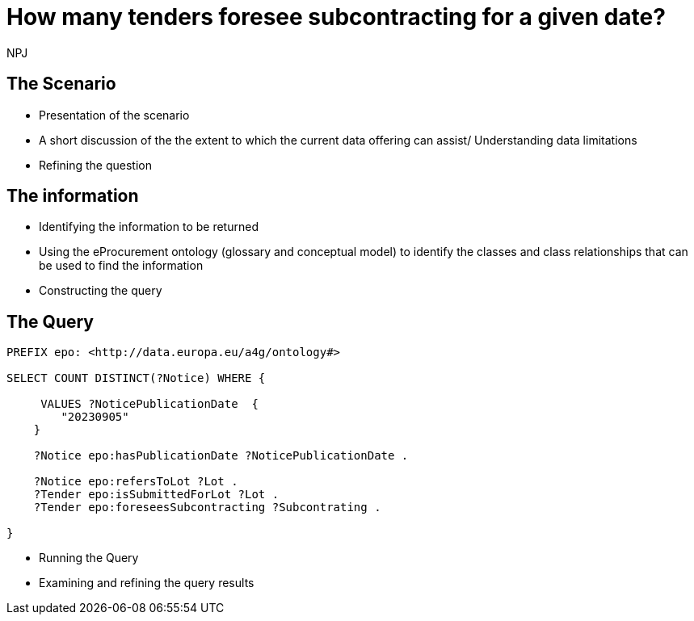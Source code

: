 :doctitle: How many tenders foresee subcontracting for a given date?
:doccode: ods-main-prod-201

:author: NPJ
:authoremail: nicole-anne.paterson-jones@ext.ec.europa.eu
:docdate: July 2024

== The Scenario
* Presentation of the scenario
* A short discussion of the the extent to which the current data offering can assist/ Understanding data limitations
* Refining the question

== The information
* Identifying the information to be returned
* Using the eProcurement ontology (glossary and conceptual model) to identify the classes and class relationships that can be used to find the information
* Constructing the query

== The Query

[source]
----
PREFIX epo: <http://data.europa.eu/a4g/ontology#>

SELECT COUNT DISTINCT(?Notice) WHERE {

     VALUES ?NoticePublicationDate  {
        "20230905"
    }

    ?Notice epo:hasPublicationDate ?NoticePublicationDate .

    ?Notice epo:refersToLot ?Lot .
    ?Tender epo:isSubmittedForLot ?Lot .
    ?Tender epo:foreseesSubcontracting ?Subcontrating .

}

----

* Running the Query
* Examining and refining the query results